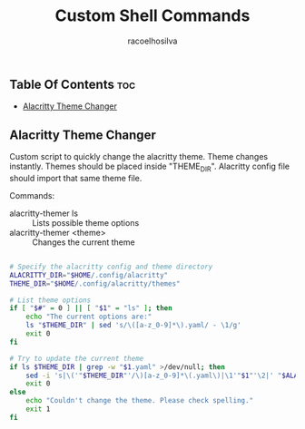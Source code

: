#+TITLE: Custom Shell Commands
#+AUTHOR: racoelhosilva
#+STARTUP: showeverything

** Table Of Contents :toc:
  - [[#alacritty-theme-changer][Alacritty Theme Changer]]

** Alacritty Theme Changer

Custom script to quickly change the alacritty theme.
Theme changes instantly. Themes should be placed inside "THEME_DIR".
Alacritty config file should import that same theme file.

Commands:
- alacritty-themer ls :: Lists possible theme options
- alacritty-themer <theme> :: Changes the current theme

#+BEGIN_SRC sh :tangle alacritty-themer :shebang "#!/bin/bash"

# Specify the alacritty config and theme directory
ALACRITTY_DIR="$HOME/.config/alacritty"
THEME_DIR="$HOME/.config/alacritty/themes"

# List theme options
if [ "$#" = 0 ] || [ "$1" = "ls" ]; then
	echo "The current options are:"
	ls "$THEME_DIR" | sed 's/\([a-z_0-9]*\).yaml/ - \1/g'
	exit 0
fi

# Try to update the current theme
if ls $THEME_DIR | grep -w "$1.yaml" >/dev/null; then
	sed -i 's|\('"$THEME_DIR"'/\)[a-z_0-9]*\(.yaml\)|\1'"$1"'\2|' "$ALACRITTY_DIR"/alacritty.yml
    exit 0
else
	echo "Couldn't change the theme. Please check spelling."
	exit 1
fi

#+END_SRC
